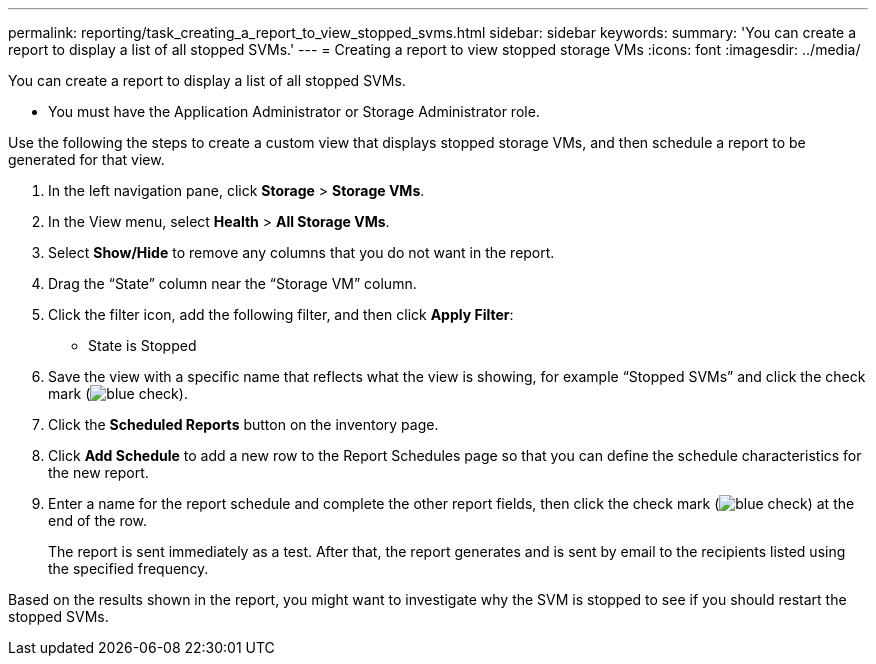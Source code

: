 ---
permalink: reporting/task_creating_a_report_to_view_stopped_svms.html
sidebar: sidebar
keywords: 
summary: 'You can create a report to display a list of all stopped SVMs.'
---
= Creating a report to view stopped storage VMs
:icons: font
:imagesdir: ../media/

[.lead]
You can create a report to display a list of all stopped SVMs.

* You must have the Application Administrator or Storage Administrator role.

Use the following the steps to create a custom view that displays stopped storage VMs, and then schedule a report to be generated for that view.

. In the left navigation pane, click *Storage* > *Storage VMs*.
. In the View menu, select *Health* > *All Storage VMs*.
. Select *Show/Hide* to remove any columns that you do not want in the report.
. Drag the "`State`" column near the "`Storage VM`" column.
. Click the filter icon, add the following filter, and then click *Apply Filter*:
 ** State is Stopped
. Save the view with a specific name that reflects what the view is showing, for example "`Stopped SVMs`" and click the check mark (image:../media/blue_check.gif[]).
. Click the *Scheduled Reports* button on the inventory page.
. Click *Add Schedule* to add a new row to the Report Schedules page so that you can define the schedule characteristics for the new report.
. Enter a name for the report schedule and complete the other report fields, then click the check mark (image:../media/blue_check.gif[]) at the end of the row.
+
The report is sent immediately as a test. After that, the report generates and is sent by email to the recipients listed using the specified frequency.

Based on the results shown in the report, you might want to investigate why the SVM is stopped to see if you should restart the stopped SVMs.
